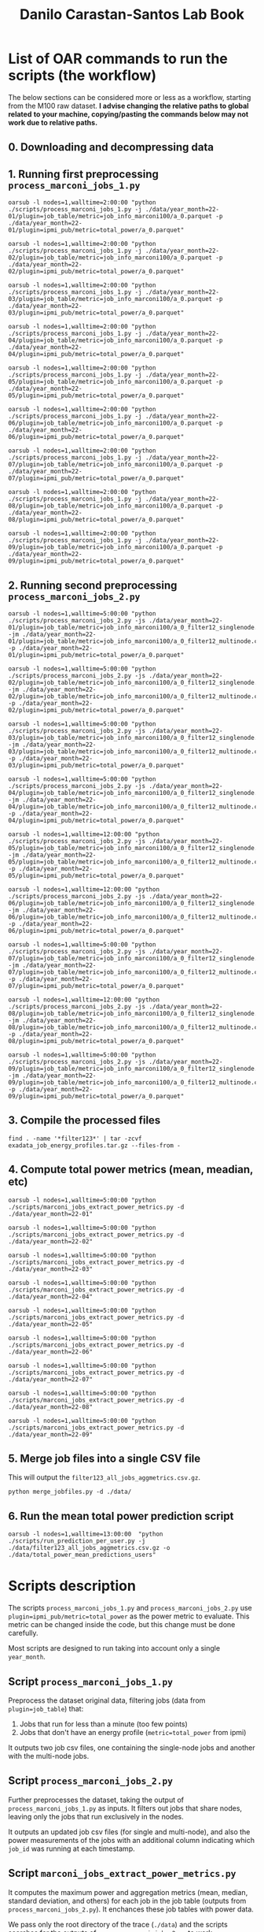 #+TITLE: Danilo Carastan-Santos Lab Book

* List of OAR commands to run the scripts (the workflow)
The below sections can be considered more or less as a workflow, starting from
the M100 raw dataset. *I advise changing the relative paths to global related*
*to your machine, copying/pasting the commands below may not work due to relative
paths.*

** 0. Downloading and decompressing data
** 1. Running first preprocessing ~process_marconi_jobs_1.py~

#+begin_example
oarsub -l nodes=1,walltime=2:00:00 "python ./scripts/process_marconi_jobs_1.py -j ./data/year_month=22-01/plugin=job_table/metric=job_info_marconi100/a_0.parquet -p ./data/year_month=22-01/plugin=ipmi_pub/metric=total_power/a_0.parquet"

oarsub -l nodes=1,walltime=2:00:00 "python ./scripts/process_marconi_jobs_1.py -j ./data/year_month=22-02/plugin=job_table/metric=job_info_marconi100/a_0.parquet -p ./data/year_month=22-02/plugin=ipmi_pub/metric=total_power/a_0.parquet"

oarsub -l nodes=1,walltime=2:00:00 "python ./scripts/process_marconi_jobs_1.py -j ./data/year_month=22-03/plugin=job_table/metric=job_info_marconi100/a_0.parquet -p ./data/year_month=22-03/plugin=ipmi_pub/metric=total_power/a_0.parquet"

oarsub -l nodes=1,walltime=2:00:00 "python ./scripts/process_marconi_jobs_1.py -j ./data/year_month=22-04/plugin=job_table/metric=job_info_marconi100/a_0.parquet -p ./data/year_month=22-04/plugin=ipmi_pub/metric=total_power/a_0.parquet"

oarsub -l nodes=1,walltime=2:00:00 "python ./scripts/process_marconi_jobs_1.py -j ./data/year_month=22-05/plugin=job_table/metric=job_info_marconi100/a_0.parquet -p ./data/year_month=22-05/plugin=ipmi_pub/metric=total_power/a_0.parquet"

oarsub -l nodes=1,walltime=2:00:00 "python ./scripts/process_marconi_jobs_1.py -j ./data/year_month=22-06/plugin=job_table/metric=job_info_marconi100/a_0.parquet -p ./data/year_month=22-06/plugin=ipmi_pub/metric=total_power/a_0.parquet"

oarsub -l nodes=1,walltime=2:00:00 "python ./scripts/process_marconi_jobs_1.py -j ./data/year_month=22-07/plugin=job_table/metric=job_info_marconi100/a_0.parquet -p ./data/year_month=22-07/plugin=ipmi_pub/metric=total_power/a_0.parquet"

oarsub -l nodes=1,walltime=2:00:00 "python ./scripts/process_marconi_jobs_1.py -j ./data/year_month=22-08/plugin=job_table/metric=job_info_marconi100/a_0.parquet -p ./data/year_month=22-08/plugin=ipmi_pub/metric=total_power/a_0.parquet"

oarsub -l nodes=1,walltime=2:00:00 "python ./scripts/process_marconi_jobs_1.py -j ./data/year_month=22-09/plugin=job_table/metric=job_info_marconi100/a_0.parquet -p ./data/year_month=22-09/plugin=ipmi_pub/metric=total_power/a_0.parquet"
#+end_example

** 2. Running second preprocessing ~process_marconi_jobs_2.py~

#+begin_example
oarsub -l nodes=1,walltime=5:00:00 "python ./scripts/process_marconi_jobs_2.py -js ./data/year_month=22-01/plugin=job_table/metric=job_info_marconi100/a_0_filter12_singlenode.csv -jm ./data/year_month=22-01/plugin=job_table/metric=job_info_marconi100/a_0_filter12_multinode.csv -p ./data/year_month=22-01/plugin=ipmi_pub/metric=total_power/a_0.parquet"

oarsub -l nodes=1,walltime=5:00:00 "python ./scripts/process_marconi_jobs_2.py -js ./data/year_month=22-02/plugin=job_table/metric=job_info_marconi100/a_0_filter12_singlenode.csv -jm ./data/year_month=22-02/plugin=job_table/metric=job_info_marconi100/a_0_filter12_multinode.csv -p ./data/year_month=22-02/plugin=ipmi_pub/metric=total_power/a_0.parquet"

oarsub -l nodes=1,walltime=5:00:00 "python ./scripts/process_marconi_jobs_2.py -js ./data/year_month=22-03/plugin=job_table/metric=job_info_marconi100/a_0_filter12_singlenode.csv -jm ./data/year_month=22-03/plugin=job_table/metric=job_info_marconi100/a_0_filter12_multinode.csv -p ./data/year_month=22-03/plugin=ipmi_pub/metric=total_power/a_0.parquet"

oarsub -l nodes=1,walltime=5:00:00 "python ./scripts/process_marconi_jobs_2.py -js ./data/year_month=22-04/plugin=job_table/metric=job_info_marconi100/a_0_filter12_singlenode.csv -jm ./data/year_month=22-04/plugin=job_table/metric=job_info_marconi100/a_0_filter12_multinode.csv -p ./data/year_month=22-04/plugin=ipmi_pub/metric=total_power/a_0.parquet"

oarsub -l nodes=1,walltime=12:00:00 "python ./scripts/process_marconi_jobs_2.py -js ./data/year_month=22-05/plugin=job_table/metric=job_info_marconi100/a_0_filter12_singlenode.csv -jm ./data/year_month=22-05/plugin=job_table/metric=job_info_marconi100/a_0_filter12_multinode.csv -p ./data/year_month=22-05/plugin=ipmi_pub/metric=total_power/a_0.parquet"

oarsub -l nodes=1,walltime=12:00:00 "python ./scripts/process_marconi_jobs_2.py -js ./data/year_month=22-06/plugin=job_table/metric=job_info_marconi100/a_0_filter12_singlenode.csv -jm ./data/year_month=22-06/plugin=job_table/metric=job_info_marconi100/a_0_filter12_multinode.csv -p ./data/year_month=22-06/plugin=ipmi_pub/metric=total_power/a_0.parquet"

oarsub -l nodes=1,walltime=5:00:00 "python ./scripts/process_marconi_jobs_2.py -js ./data/year_month=22-07/plugin=job_table/metric=job_info_marconi100/a_0_filter12_singlenode.csv -jm ./data/year_month=22-07/plugin=job_table/metric=job_info_marconi100/a_0_filter12_multinode.csv -p ./data/year_month=22-07/plugin=ipmi_pub/metric=total_power/a_0.parquet"

oarsub -l nodes=1,walltime=12:00:00 "python ./scripts/process_marconi_jobs_2.py -js ./data/year_month=22-08/plugin=job_table/metric=job_info_marconi100/a_0_filter12_singlenode.csv -jm ./data/year_month=22-08/plugin=job_table/metric=job_info_marconi100/a_0_filter12_multinode.csv -p ./data/year_month=22-08/plugin=ipmi_pub/metric=total_power/a_0.parquet"

oarsub -l nodes=1,walltime=5:00:00 "python ./scripts/process_marconi_jobs_2.py -js ./data/year_month=22-09/plugin=job_table/metric=job_info_marconi100/a_0_filter12_singlenode.csv -jm ./data/year_month=22-09/plugin=job_table/metric=job_info_marconi100/a_0_filter12_multinode.csv -p ./data/year_month=22-09/plugin=ipmi_pub/metric=total_power/a_0.parquet"
#+end_example

** 3. Compile the processed files

#+begin_example
find . -name '*filter123*' | tar -zcvf exadata_job_energy_profiles.tar.gz --files-from -
#+end_example

** 4. Compute total power metrics (mean, meadian, etc)

#+begin_example
oarsub -l nodes=1,walltime=5:00:00 "python ./scripts/marconi_jobs_extract_power_metrics.py -d ./data/year_month=22-01"

oarsub -l nodes=1,walltime=5:00:00 "python ./scripts/marconi_jobs_extract_power_metrics.py -d ./data/year_month=22-02"

oarsub -l nodes=1,walltime=5:00:00 "python ./scripts/marconi_jobs_extract_power_metrics.py -d ./data/year_month=22-03"

oarsub -l nodes=1,walltime=5:00:00 "python ./scripts/marconi_jobs_extract_power_metrics.py -d ./data/year_month=22-04"

oarsub -l nodes=1,walltime=5:00:00 "python ./scripts/marconi_jobs_extract_power_metrics.py -d ./data/year_month=22-05"

oarsub -l nodes=1,walltime=5:00:00 "python ./scripts/marconi_jobs_extract_power_metrics.py -d ./data/year_month=22-06"

oarsub -l nodes=1,walltime=5:00:00 "python ./scripts/marconi_jobs_extract_power_metrics.py -d ./data/year_month=22-07"

oarsub -l nodes=1,walltime=5:00:00 "python ./scripts/marconi_jobs_extract_power_metrics.py -d ./data/year_month=22-08"

oarsub -l nodes=1,walltime=5:00:00 "python ./scripts/marconi_jobs_extract_power_metrics.py -d ./data/year_month=22-09"
#+end_example
** 5. Merge job files into a single CSV file
This will output the ~filter123_all_jobs_aggmetrics.csv.gz~.

#+begin_example
python merge_jobfiles.py -d ./data/
#+end_example

** 6. Run the mean total power prediction script

#+begin_example
oarsub -l nodes=1,walltime=13:00:00  "python ./scripts/run_prediction_per_user.py -j ./data/filter123_all_jobs_aggmetrics.csv.gz -o ./data/total_power_mean_predictions_users"
#+end_example


* Scripts description
 The scripts ~process_marconi_jobs_1.py~ and ~process_marconi_jobs_2.py~ use
 ~plugin=ipmi_pub/metric=total_power~ as the power metric to evaluate. This
 metric can be changed inside the code, but this change must be done carefully.

 Most scripts are designed to run taking into account only a single ~year_month~.

** Script ~process_marconi_jobs_1.py~
Preprocess the dataset original data, filtering jobs (data from
~plugin=job_table~) that:

1. Jobs that run for less than a minute (too few points)
2. Jobs that don't have an energy profile (~metric=total_power~ from ipmi)

It outputs two job csv files, one containing the single-node jobs and another with
the multi-node jobs.

** Script ~process_marconi_jobs_2.py~
Further preprocesses the dataset, taking the output of
~process_marconi_jobs_1.py~ as inputs. It filters out jobs that share nodes,
leaving only the jobs that run exclusively in the nodes.

It outputs an updated job csv files (for single and multi-node), and also the
power measurements of the jobs with an additional column indicating which
~job_id~ was running at each timestamp.

** Script ~marconi_jobs_extract_power_metrics.py~
It computes the maximum power and aggregation metrics (mean, median, standard
deviation, and others) for each job in the job table (outputs from
~process_marconi_jobs_2.py~). It enchances these job tables with power data.

We pass only the root directory of the trace (~./data~) and the scripts searches
for the outputs of ~process_marconi_jobs_2.py~ to work.

** Script ~merge_jobfiles.py~
It just merges the job table csv files into a single one.

